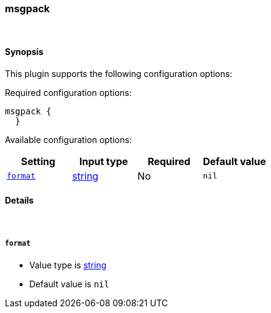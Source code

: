 [[plugins-codecs-msgpack]]
=== msgpack



&nbsp;

==== Synopsis

This plugin supports the following configuration options:


Required configuration options:

[source,json]
--------------------------
msgpack {
  }
--------------------------



Available configuration options:

[cols="<,<,<,<m",options="header",]
|=======================================================================
|Setting |Input type|Required|Default value
| <<plugins-codecs-msgpack-format>> |<<string,string>>|No|`nil`
|=======================================================================


==== Details

&nbsp;

[[plugins-codecs-msgpack-format]]
===== `format` 

  * Value type is <<string,string>>
  * Default value is `nil`



